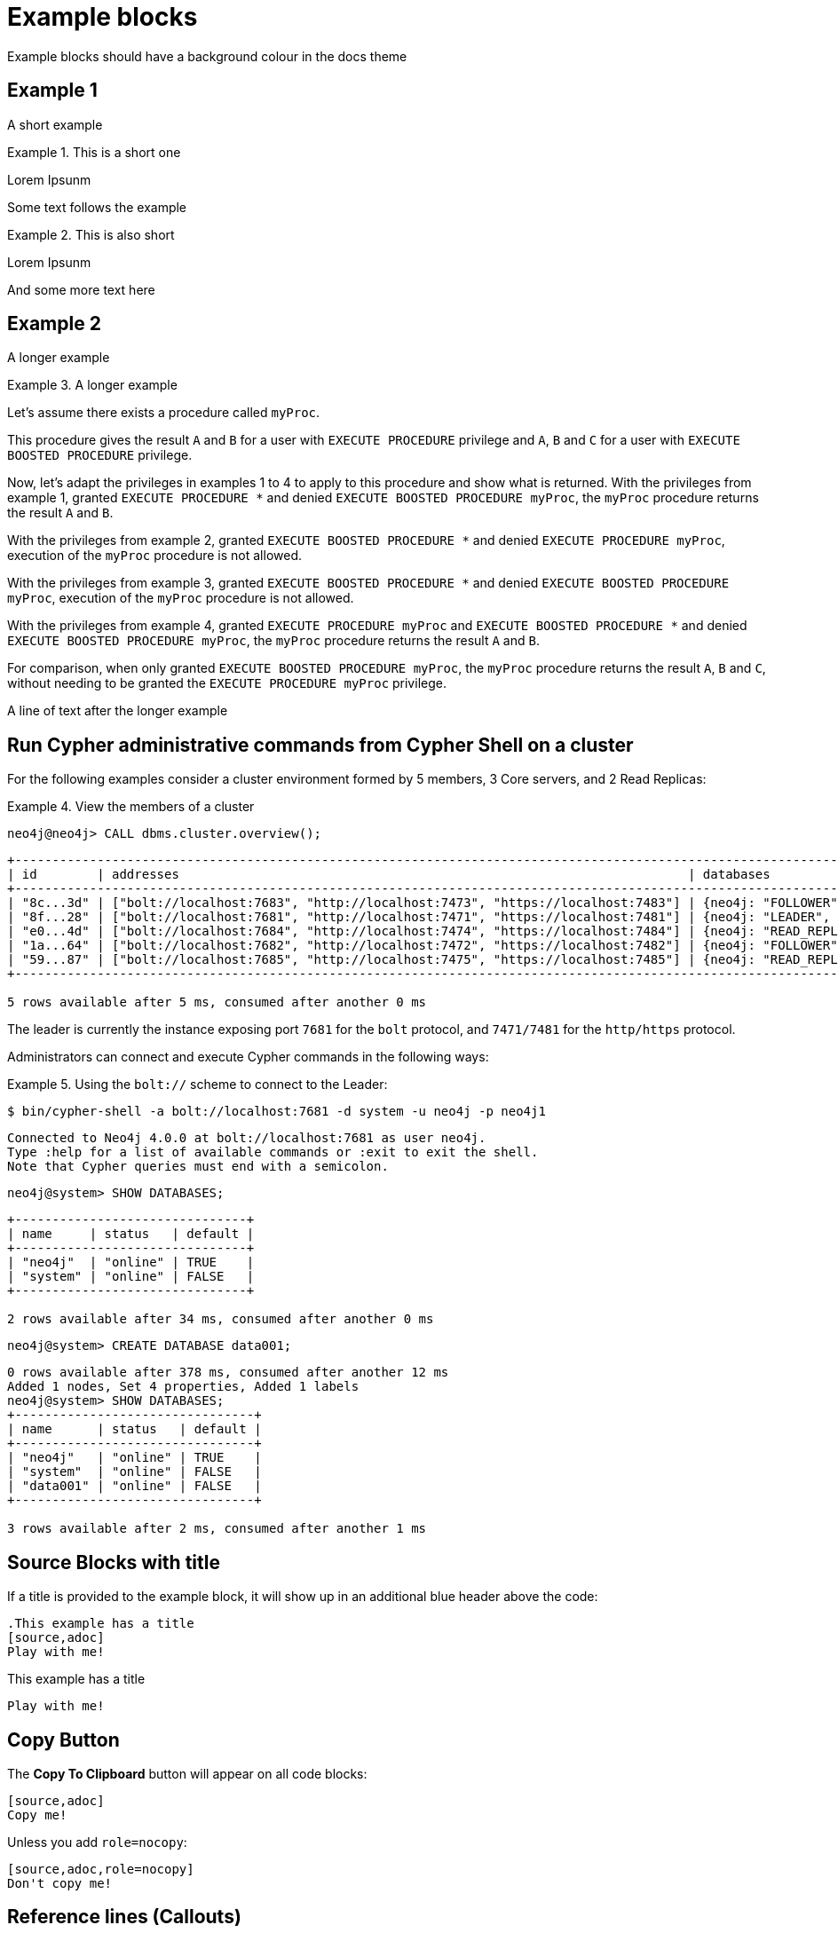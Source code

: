 = Example blocks

Example blocks should have a background colour in the docs theme

== Example 1

A short example

.This is a short one
[example]
====
Lorem Ipsunm
====

Some text follows the example

.This is also short
[example]
====
Lorem Ipsunm
====

And some more text here

== Example 2

A longer example

.A longer example
[example]
====
Let's assume there exists a procedure called `myProc`.

This procedure gives the result `A` and `B` for a user with `EXECUTE PROCEDURE` privilege and `A`, `B` and `C` for a user with `EXECUTE BOOSTED PROCEDURE` privilege.

Now, let's adapt the privileges in examples 1 to 4 to apply to this procedure and show what is returned.
With the privileges from example 1, granted `EXECUTE PROCEDURE *` and denied `EXECUTE BOOSTED PROCEDURE myProc`, the `myProc` procedure returns the result `A` and `B`.

With the privileges from example 2, granted `EXECUTE BOOSTED PROCEDURE *` and denied `EXECUTE PROCEDURE myProc`, execution of the `myProc` procedure is not allowed.

With the privileges from example 3, granted `EXECUTE BOOSTED PROCEDURE *` and denied `EXECUTE BOOSTED PROCEDURE myProc`, execution of the `myProc` procedure is not allowed.

With the privileges from example 4, granted `EXECUTE PROCEDURE myProc` and `EXECUTE BOOSTED PROCEDURE *` and denied `EXECUTE BOOSTED PROCEDURE myProc`, the `myProc` procedure returns the result `A` and `B`.

For comparison, when only granted `EXECUTE BOOSTED PROCEDURE myProc`, the `myProc` procedure returns the result `A`, `B` and `C`, without needing to be granted the `EXECUTE PROCEDURE myProc` privilege.
====

A line of text after the longer example

[[manage-databases-cc-commands]]
== Run Cypher administrative commands from Cypher Shell on a cluster

For the following examples consider a cluster environment formed by 5 members, 3 Core servers, and 2 Read Replicas:

.View the members of a cluster
====

[source, cypher, role=noplay]
----
neo4j@neo4j> CALL dbms.cluster.overview();
----

[.queryresult]
----
+------------------------------------------------------------------------------------------------------------------------------------------------------------+
| id        | addresses                                                                    | databases                   | groups |
+------------------------------------------------------------------------------------------------------------------------------------------------------------+
| "8c...3d" | ["bolt://localhost:7683", "http://localhost:7473", "https://localhost:7483"] | {neo4j: "FOLLOWER", system: "FOLLOWER"}         | []     |
| "8f...28" | ["bolt://localhost:7681", "http://localhost:7471", "https://localhost:7481"] | {neo4j: "LEADER", system: "LEADER"}                   | []     |
| "e0...4d" | ["bolt://localhost:7684", "http://localhost:7474", "https://localhost:7484"] | {neo4j: "READ_REPLICA", system: "READ_REPLICA"}     | []     |
| "1a...64" | ["bolt://localhost:7682", "http://localhost:7472", "https://localhost:7482"] | {neo4j: "FOLLOWER", system: "FOLLOWER"}         | []     |
| "59...87" | ["bolt://localhost:7685", "http://localhost:7475", "https://localhost:7485"] | {neo4j: "READ_REPLICA", system: "READ_REPLICA"}     | []     |
+------------------------------------------------------------------------------------------------------------------------------------------------------------+

5 rows available after 5 ms, consumed after another 0 ms
----

The leader is currently the instance exposing port `7681` for the `bolt` protocol, and `7471/7481` for the `http/https` protocol.

====

Administrators can connect and execute Cypher commands in the following ways:

.Using the `bolt://` scheme to connect to the Leader:
====
[source, cypher, role=noheader]
----
$ bin/cypher-shell -a bolt://localhost:7681 -d system -u neo4j -p neo4j1
----

----
Connected to Neo4j 4.0.0 at bolt://localhost:7681 as user neo4j.
Type :help for a list of available commands or :exit to exit the shell.
Note that Cypher queries must end with a semicolon.
----

[source, cypher, role=noheader]
----
neo4j@system> SHOW DATABASES;
----

----
+-------------------------------+
| name     | status   | default |
+-------------------------------+
| "neo4j"  | "online" | TRUE    |
| "system" | "online" | FALSE   |
+-------------------------------+

2 rows available after 34 ms, consumed after another 0 ms
----

[source, cypher, role=noheader]
----
neo4j@system> CREATE DATABASE data001;
----

[.queryresult]
----
0 rows available after 378 ms, consumed after another 12 ms
Added 1 nodes, Set 4 properties, Added 1 labels
neo4j@system> SHOW DATABASES;
+--------------------------------+
| name      | status   | default |
+--------------------------------+
| "neo4j"   | "online" | TRUE    |
| "system"  | "online" | FALSE   |
| "data001" | "online" | FALSE   |
+--------------------------------+

3 rows available after 2 ms, consumed after another 1 ms
----
====

== Source Blocks with title

If a title is provided to the example block, it will show up in an additional blue header above the code:

[source,adoc]
----
.This example has a title
[source,adoc]
Play with me!
----

.This example has a title
[source,adoc]
Play with me!

== Copy Button

The **Copy To Clipboard** button will appear on all code blocks:

[source,adoc]
----
[source,adoc]
Copy me!
----

Unless you add `role=nocopy`:

[source,adoc,role=nocopy]
----
[source,adoc,role=nocopy]
Don't copy me!
----

== Reference lines (Callouts)

You can add number bubbles to reference specific lines by appending `<n>` to a line. It is advised to put them behind a line comment for the language the code is in.

[source,ruby]
----
require 'sinatra' <1>

get '/hi' do <2> <3>
  "Hello World!"
end
----
<1> Library import
<2> URL mapping
<3> Response block

[source]
----
line of code // <1>
line of code # <2>
line of code ;; <3>
line of code <!--4-->
----
<1> A callout behind a line comment for C-style languages.
<2> A callout behind a line comment for Ruby, Python, Perl, etc.
<3> A callout behind a line comment for Clojure.
<4> A callout behind a line comment for XML or SGML languages like HTML.


== Expand code block

Code blocks longer than 15 lines (+5 of tolerance) are collapsed, unless you add `role=nocollapse`

[source,adoc]
----
[source,js]
...
----

[source,js]
----
  // Collapse/Expand long blocks
  var codeMaxLines = 15 // lines
  var codeTolerance = 5 // lines
  var codeLineHeight = parseFloat(window.getComputedStyle(
                          document.getElementsByClassName('highlight')[0], null)
                          .getPropertyValue('line-height'))
  var codeMaxHeight = codeLineHeight*codeMaxLines
  var maskImage = 'linear-gradient(to bottom, black 0px, transparent ' +
                   (codeMaxHeight + 100) + 'px)'

  var codeBlockLinesNum = function (code) {
      var paddingTop = parseFloat(window.getComputedStyle(code, null).getPropertyValue('padding-top'))
      var paddingBottom = parseFloat(window.getComputedStyle(code, null).getPropertyValue('padding-bottom'))
      var height = code.clientHeight-paddingTop-paddingBottom;
      var lines = Math.ceil(height / codeLineHeight)
      var hiddenLines = Math.ceil(lines - codeMaxLines)
      return hiddenLines
  }

  var expandCollapseBlock = function (e) {
    e.preventDefault()
    var showMore = e.target
    var pre = showMore.parentNode
    var code = pre.querySelector('code')

    if (pre.style.overflow === 'hidden') {
      window.sessionStorage.setItem('scrollpos', window.scrollY)
      pre.style.maxHeight = pre.scrollHeight + 'px'
      pre.style.overflow = 'visible'
      code.style.webkitMaskImage = ''
      code.style.maskImage = ''
      showMore.innerHTML = '&uarr;' // show less
    } else {
      // Scoll back to where you where before expanding
      var scrollpos = window.sessionStorage.getItem('scrollpos')
      if (scrollpos) {
        window.scrollTo({
          top: scrollpos,
          behavior: 'auto',
        })
      }
      window.sessionStorage.removeItem('scrollpos')

      var hiddenLines = codeBlockLinesNum(code)
      pre.style.maxHeight = codeMaxHeight + 'px'
      pre.style.overflow = 'hidden'
      code.style.webkitMaskImage = maskImage
      code.style.maskImage = maskImage
      showMore.innerHTML = '&darr; View all (' + hiddenLines + ' lines more) &darr;'
    }
  }

  // Collapse long blocks on load
  var collapseCodeBlock = function (pre) {
    var dotContent = pre.parentNode
    var listingBlock = dotContent.parentNode
    var code = pre.querySelector('code')

    if (!listingBlock.classList.contains('nocollapse') &&
        pre.offsetHeight > (codeMaxLines+codeTolerance)*codeLineHeight) {
      pre.style.maxHeight = codeMaxHeight + 'px'
      pre.style.overflow = 'hidden'
      code.style.webkitMaskImage = maskImage
      code.style.maskImage = maskImage

      var hiddenLines = codeBlockLinesNum(code)
      var showMore = createElement('a', 'show-more')
      showMore.innerHTML = '&darr; View all (' + hiddenLines + ' lines more) &darr;'
      showMore.addEventListener('click', expandCollapseBlock)
      pre.appendChild(showMore)
    }
  }

  // Apply collapseCodeBlock
  document.querySelectorAll('.highlight')
    .forEach(collapseCodeBlock)

----

[source,adoc]
----
[source,js,role=nocollapse]
...
----

[source,js,role=nocollapse]
----
// Collapse/Expand long blocks
var codeBlockMaxHeight = 300  // px
var styleMaskImage = 'linear-gradient(to bottom, black 0px, transparent ' + (codeBlockMaxHeight+100) + 'px)'

var expandCollapseBlock = function (e) {
  e.preventDefault();
  var showMore = e.target
  var pre = showMore.parentNode
  var codeBlock = pre.querySelector('code')

  if (pre.st.style.webkitMaskImage = styleMaskImage
    codeBlock.style.maskImage = styleMaskImage
    showMore.innerHTML = '&darr;'  // show more
    //codeBlock.scrollIntoView({behavior: 'smooth'})
  }
}
  if (pre.st.style.webkitMaskImage = styleMaskImage
    codeBlock.style.maskImage = styleMaskImage
    showMore.innerHTML = '&darr;'  // show more
    //codeBlock.scrollIntoView({behavior: 'smooth'})
  }
}
----

[discrete.glossary]
== Glossary

[[Driver]]Driver:: A link:{neo4j-docs-base-uri}/api/javascript-driver/current/class/lib6/driver.js~Driver.html[`Driver`] object holds the details required to establish connections with a Neo4j database.
